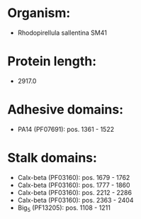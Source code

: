 * Organism:
- Rhodopirellula sallentina SM41
* Protein length:
- 2917.0
* Adhesive domains:
- PA14 (PF07691): pos. 1361 - 1522
* Stalk domains:
- Calx-beta (PF03160): pos. 1679 - 1762
- Calx-beta (PF03160): pos. 1777 - 1860
- Calx-beta (PF03160): pos. 2212 - 2286
- Calx-beta (PF03160): pos. 2363 - 2404
- Big_5 (PF13205): pos. 1108 - 1211

